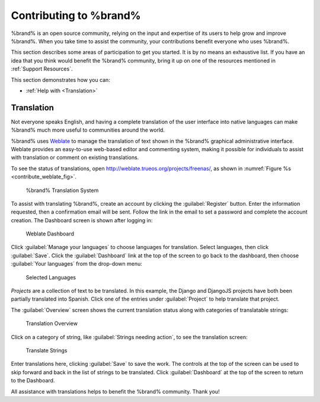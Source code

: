 .. _Contributing to %brand%:

Contributing to %brand%
=================================

%brand% is an open source community, relying on the input and
expertise of its users to help grow and improve %brand%. When you
take time to assist the community, your contributions benefit everyone
who uses %brand%.

This section describes some areas of participation to get you started.
It is by no means an exhaustive list. If you have an idea that you
think would benefit the %brand% community, bring it up on one of the
resources mentioned in :ref:`Support Resources`.

This section demonstrates how you can:

* :ref:`Help with <Translation>`


.. index:: Translation, Translate, Localize
.. _Translation:

Translation
-----------

Not everyone speaks English, and having a complete translation of the
user interface into native languages can make %brand% much more useful
to communities around the world.

%brand% uses
`Weblate <https://weblate.org/>`_
to manage the translation of text shown in the %brand% graphical
administrative interface. Weblate provides an easy-to-use web-based
editor and commenting system, making it possible for individuals to
assist with translation or comment on existing translations.

To see the status of translations, open
`<http://weblate.trueos.org/projects/freenas/>`_, as shown in
:numref:`Figure %s <contribute_weblate_fig>`.


.. _contribute_weblate_fig:

.. figure:: images/contribute-weblate.png

   %brand% Translation System


To assist with translating %brand%, create an account by clicking the
:guilabel:`Register` button. Enter the information requested, then a
confirmation email will be sent. Follow the link in the email to set a
password and complete the account creation. The Dashboard screen is
shown after logging in:


.. _contribute_weblate_dashboard:

.. figure:: images/contribute-weblate-dashboard.png

   Weblate Dashboard


Click :guilabel:`Manage your languages` to choose languages for
translation. Select languages, then click :guilabel:`Save`. Click the
:guilabel:`Dashboard` link at the top of the screen to go back to the
dashboard, then choose :guilabel:`Your languages` from the drop-down
menu:


.. _contribute_weblate_languages:

.. figure:: images/contribute-weblate-languages.png

   Selected Languages


*Projects* are a collection of text to be translated. In this example,
the Django and DjangoJS projects have both been partially translated
into Spanish. Click one of the entries under :guilabel:`Project` to
help translate that project.

The :guilabel:`Overview` screen shows the current translation status
along with categories of translatable strings:

.. _contribute_weblate_overview:

.. figure:: images/contribute-weblate-overview.png

   Translation Overview


Click on a category of string, like
:guilabel:`Strings needing action`, to see the translation screen:

.. _contribute_weblate_translation:

.. figure:: images/contribute-weblate-translation.png

   Translate Strings


Enter translations here, clicking :guilabel:`Save` to save the work.
The controls at the top of the screen can be used to skip forward and
back in the list of strings to be translated. Click
:guilabel:`Dashboard` at the top of the screen to return to the
Dashboard.

All assistance with translations helps to benefit the %brand%
community. Thank you!
